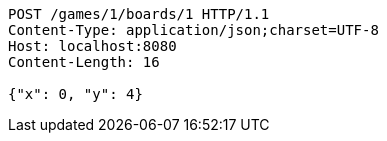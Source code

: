[source,http,options="nowrap"]
----
POST /games/1/boards/1 HTTP/1.1
Content-Type: application/json;charset=UTF-8
Host: localhost:8080
Content-Length: 16

{"x": 0, "y": 4}
----
